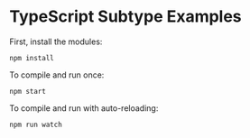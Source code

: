 * TypeScript Subtype Examples

First, install the modules:

~npm install~

To compile and run once:

~npm start~

To compile and run with auto-reloading:

~npm run watch~

